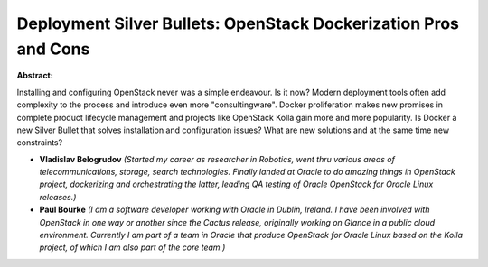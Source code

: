 Deployment Silver Bullets: OpenStack Dockerization Pros and Cons
~~~~~~~~~~~~~~~~~~~~~~~~~~~~~~~~~~~~~~~~~~~~~~~~~~~~~~~~~~~~~~~~

**Abstract:**

Installing and configuring OpenStack never was a simple endeavour. Is it now? Modern deployment tools often add complexity to the process and introduce even more "consultingware". Docker proliferation makes new promises in complete product lifecycle management and projects like OpenStack Kolla gain more and more popularity. Is Docker a new Silver Bullet that solves installation and configuration issues? What are new solutions and at the same time new constraints?


* **Vladislav Belogrudov** *(Started my career as researcher in Robotics, went thru various areas of telecommunications, storage, search technologies. Finally landed at Oracle to do amazing things in OpenStack project, dockerizing and orchestrating the latter, leading QA testing of Oracle OpenStack for Oracle Linux releases.)*

* **Paul Bourke** *(I am a software developer working with Oracle in Dublin, Ireland. I have been involved with OpenStack in one way or another since the Cactus release, originally working on Glance in a public cloud environment. Currently I am part of a team in Oracle that produce OpenStack for Oracle Linux based on the Kolla project, of which I am also part of the core team.)*
